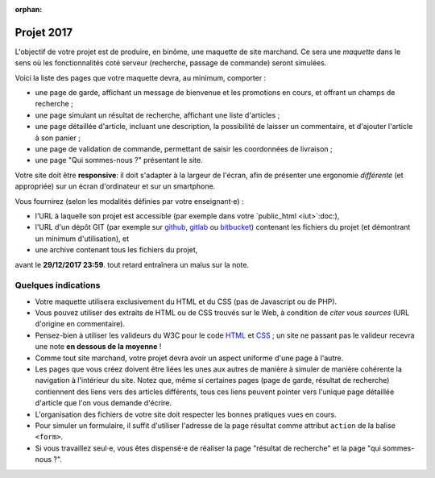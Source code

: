 :orphan:

===========
Projet 2017
===========

L'objectif de votre projet est de produire, en binôme,
une maquette de site marchand.
Ce sera une *maquette* dans le sens où les fonctionnalités coté serveur
(recherche, passage de commande) seront simulées.

Voici la liste des pages que votre maquette devra, au minimum, comporter :

* une page de garde, affichant un message de bienvenue et les promotions en cours,
  et offrant un champs de recherche ;
* une page simulant un résultat de recherche, affichant une liste d'articles ;
* une page détaillée d'article, incluant une description,
  la possibilité de laisser un commentaire, et d'ajouter l'article à son panier ;
* une page de validation de commande, permettant de saisir les coordonnées de livraison ;
* une page "Qui sommes-nous ?" présentant le site.

Votre site doit être **responsive**:
il doit s'adapter à la largeur de l'écran,
afin de présenter une ergonomie *différente* (et appropriée)
sur un écran d'ordinateur et sur un smartphone.

Vous fournirez (selon les modalités définies par votre enseignant⋅e) :

* l'URL à laquelle son projet est accessible
  (par exemple dans votre `public_html <iut>`:doc:),
* l'URL d'un dépôt GIT (par exemple sur github_, gitlab_ ou bitbucket_)
  contenant les fichiers du projet (et démontrant un minimum d'utilisation), et
* une archive contenant tous les fichiers du projet,

avant le **29/12/2017 23:59**.
tout retard entraînera un malus sur la note.

.. _github: https://github.com
.. _gitlab: https://gitlab.com/
.. _bitbucket: https://bitbucket.org

Quelques indications
++++++++++++++++++++

* Votre maquette utilisera exclusivement du HTML et du CSS
  (pas de Javascript ou de PHP).

* Vous pouvez utiliser des extraits de HTML ou de CSS trouvés sur le Web,
  à condition de *citer vous sources* (URL d'origine en commentaire).

* Pensez-bien à utiliser les valideurs du W3C pour le code `HTML`_ et `CSS`_\ ;
  un site ne passant pas le valideur recevra une note **en dessous de la moyenne** !

* Comme tout site marchand, votre projet devra avoir un aspect uniforme d'une
  page à l'autre.

* Les pages que vous créez doivent être liées les unes aux autres de manière
  à simuler de manière cohérente la navigation à l'intérieur du site.
  Notez que, même si certaines pages (page de garde, résultat de recherche)
  contiennent des liens vers des articles différents, tous ces liens peuvent
  pointer vers l'unique page détaillée d'article que l'on vous demande
  d'écrire.

* L'organisation des fichiers de votre site doit respecter les bonnes pratiques
  vues en cours.

* Pour simuler un formulaire, il suffit d'utiliser l'adresse de la
  page résultat comme attribut ``action`` de la balise ``<form>``.

* Si vous travaillez seul⋅e,
  vous êtes dispensé⋅e de réaliser la page "résultat de recherche"
  et la page "qui sommes-nous ?".

.. _HTML: http://validator.w3.org/
.. _CSS: http://jigsaw.w3.org/css-validator/
